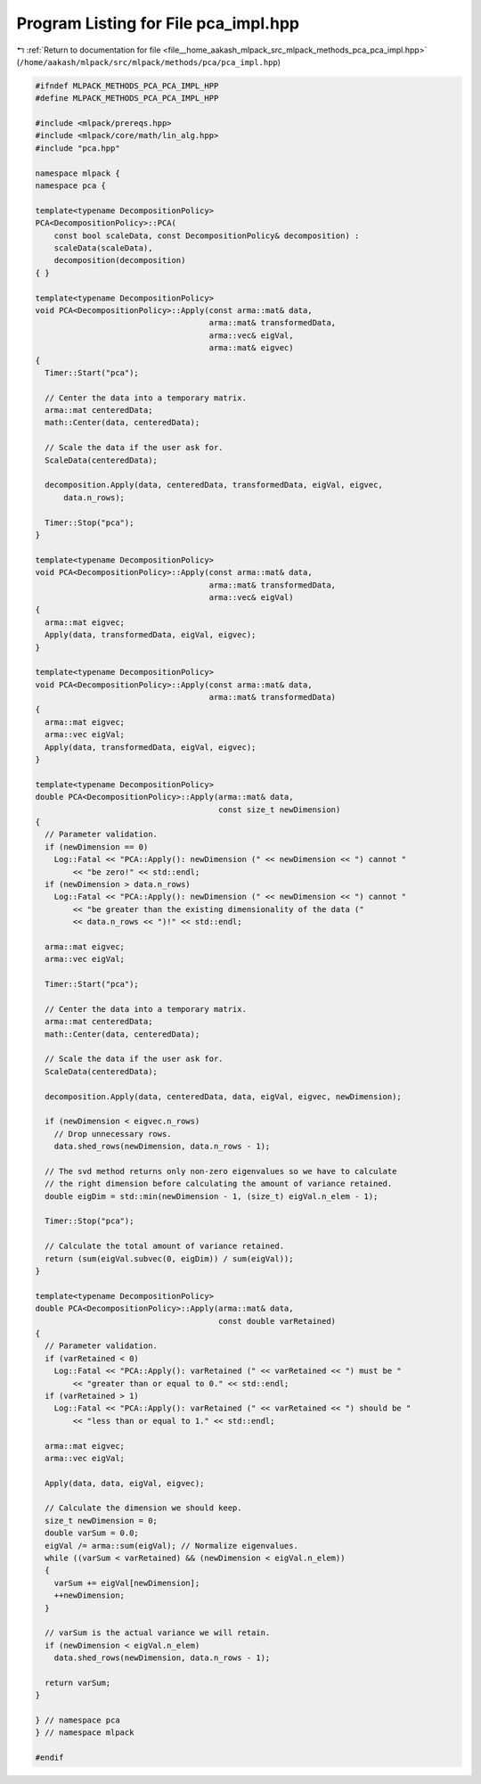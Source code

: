
.. _program_listing_file__home_aakash_mlpack_src_mlpack_methods_pca_pca_impl.hpp:

Program Listing for File pca_impl.hpp
=====================================

|exhale_lsh| :ref:`Return to documentation for file <file__home_aakash_mlpack_src_mlpack_methods_pca_pca_impl.hpp>` (``/home/aakash/mlpack/src/mlpack/methods/pca/pca_impl.hpp``)

.. |exhale_lsh| unicode:: U+021B0 .. UPWARDS ARROW WITH TIP LEFTWARDS

.. code-block:: cpp

   
   #ifndef MLPACK_METHODS_PCA_PCA_IMPL_HPP
   #define MLPACK_METHODS_PCA_PCA_IMPL_HPP
   
   #include <mlpack/prereqs.hpp>
   #include <mlpack/core/math/lin_alg.hpp>
   #include "pca.hpp"
   
   namespace mlpack {
   namespace pca {
   
   template<typename DecompositionPolicy>
   PCA<DecompositionPolicy>::PCA(
       const bool scaleData, const DecompositionPolicy& decomposition) :
       scaleData(scaleData),
       decomposition(decomposition)
   { }
   
   template<typename DecompositionPolicy>
   void PCA<DecompositionPolicy>::Apply(const arma::mat& data,
                                        arma::mat& transformedData,
                                        arma::vec& eigVal,
                                        arma::mat& eigvec)
   {
     Timer::Start("pca");
   
     // Center the data into a temporary matrix.
     arma::mat centeredData;
     math::Center(data, centeredData);
   
     // Scale the data if the user ask for.
     ScaleData(centeredData);
   
     decomposition.Apply(data, centeredData, transformedData, eigVal, eigvec,
         data.n_rows);
   
     Timer::Stop("pca");
   }
   
   template<typename DecompositionPolicy>
   void PCA<DecompositionPolicy>::Apply(const arma::mat& data,
                                        arma::mat& transformedData,
                                        arma::vec& eigVal)
   {
     arma::mat eigvec;
     Apply(data, transformedData, eigVal, eigvec);
   }
   
   template<typename DecompositionPolicy>
   void PCA<DecompositionPolicy>::Apply(const arma::mat& data,
                                        arma::mat& transformedData)
   {
     arma::mat eigvec;
     arma::vec eigVal;
     Apply(data, transformedData, eigVal, eigvec);
   }
   
   template<typename DecompositionPolicy>
   double PCA<DecompositionPolicy>::Apply(arma::mat& data,
                                          const size_t newDimension)
   {
     // Parameter validation.
     if (newDimension == 0)
       Log::Fatal << "PCA::Apply(): newDimension (" << newDimension << ") cannot "
           << "be zero!" << std::endl;
     if (newDimension > data.n_rows)
       Log::Fatal << "PCA::Apply(): newDimension (" << newDimension << ") cannot "
           << "be greater than the existing dimensionality of the data ("
           << data.n_rows << ")!" << std::endl;
   
     arma::mat eigvec;
     arma::vec eigVal;
   
     Timer::Start("pca");
   
     // Center the data into a temporary matrix.
     arma::mat centeredData;
     math::Center(data, centeredData);
   
     // Scale the data if the user ask for.
     ScaleData(centeredData);
   
     decomposition.Apply(data, centeredData, data, eigVal, eigvec, newDimension);
   
     if (newDimension < eigvec.n_rows)
       // Drop unnecessary rows.
       data.shed_rows(newDimension, data.n_rows - 1);
   
     // The svd method returns only non-zero eigenvalues so we have to calculate
     // the right dimension before calculating the amount of variance retained.
     double eigDim = std::min(newDimension - 1, (size_t) eigVal.n_elem - 1);
   
     Timer::Stop("pca");
   
     // Calculate the total amount of variance retained.
     return (sum(eigVal.subvec(0, eigDim)) / sum(eigVal));
   }
   
   template<typename DecompositionPolicy>
   double PCA<DecompositionPolicy>::Apply(arma::mat& data,
                                          const double varRetained)
   {
     // Parameter validation.
     if (varRetained < 0)
       Log::Fatal << "PCA::Apply(): varRetained (" << varRetained << ") must be "
           << "greater than or equal to 0." << std::endl;
     if (varRetained > 1)
       Log::Fatal << "PCA::Apply(): varRetained (" << varRetained << ") should be "
           << "less than or equal to 1." << std::endl;
   
     arma::mat eigvec;
     arma::vec eigVal;
   
     Apply(data, data, eigVal, eigvec);
   
     // Calculate the dimension we should keep.
     size_t newDimension = 0;
     double varSum = 0.0;
     eigVal /= arma::sum(eigVal); // Normalize eigenvalues.
     while ((varSum < varRetained) && (newDimension < eigVal.n_elem))
     {
       varSum += eigVal[newDimension];
       ++newDimension;
     }
   
     // varSum is the actual variance we will retain.
     if (newDimension < eigVal.n_elem)
       data.shed_rows(newDimension, data.n_rows - 1);
   
     return varSum;
   }
   
   } // namespace pca
   } // namespace mlpack
   
   #endif

